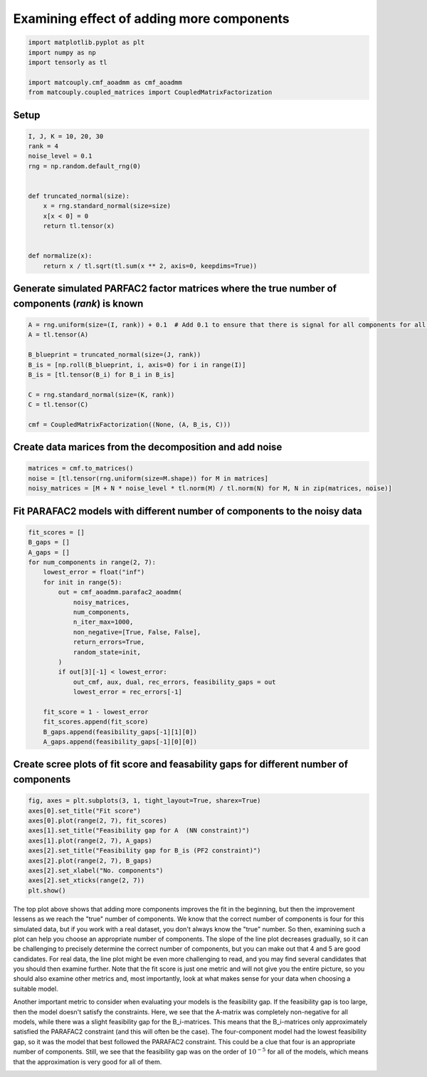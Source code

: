 
.. DO NOT EDIT.
.. THIS FILE WAS AUTOMATICALLY GENERATED BY SPHINX-GALLERY.
.. TO MAKE CHANGES, EDIT THE SOURCE PYTHON FILE:
.. "auto_examples\plot_examining_different_number_of_components.py"
.. LINE NUMBERS ARE GIVEN BELOW.

.. only:: html

    .. note::
        :class: sphx-glr-download-link-note

        Click :ref:`here <sphx_glr_download_auto_examples_plot_examining_different_number_of_components.py>`
        to download the full example code

.. rst-class:: sphx-glr-example-title

.. _sphx_glr_auto_examples_plot_examining_different_number_of_components.py:


Examining effect of adding more components
------------------------------------------

.. GENERATED FROM PYTHON SOURCE LINES 5-13

.. code-block:: default


    import matplotlib.pyplot as plt
    import numpy as np
    import tensorly as tl

    import matcouply.cmf_aoadmm as cmf_aoadmm
    from matcouply.coupled_matrices import CoupledMatrixFactorization








.. GENERATED FROM PYTHON SOURCE LINES 14-16

Setup
^^^^^

.. GENERATED FROM PYTHON SOURCE LINES 16-32

.. code-block:: default

    I, J, K = 10, 20, 30
    rank = 4
    noise_level = 0.1
    rng = np.random.default_rng(0)


    def truncated_normal(size):
        x = rng.standard_normal(size=size)
        x[x < 0] = 0
        return tl.tensor(x)


    def normalize(x):
        return x / tl.sqrt(tl.sum(x ** 2, axis=0, keepdims=True))









.. GENERATED FROM PYTHON SOURCE LINES 33-35

Generate simulated PARFAC2 factor matrices where the true number of components (`rank`) is known
^^^^^^^^^^^^^^^^^^^^^^^^^^^^^^^^^^^^^^^^^^^^^^^^^^^^^^^^^^^^^^^^^^^^^^^^^^^^^^^^^^^^^^^^^^^^^^^^

.. GENERATED FROM PYTHON SOURCE LINES 35-47

.. code-block:: default

    A = rng.uniform(size=(I, rank)) + 0.1  # Add 0.1 to ensure that there is signal for all components for all slices
    A = tl.tensor(A)

    B_blueprint = truncated_normal(size=(J, rank))
    B_is = [np.roll(B_blueprint, i, axis=0) for i in range(I)]
    B_is = [tl.tensor(B_i) for B_i in B_is]

    C = rng.standard_normal(size=(K, rank))
    C = tl.tensor(C)

    cmf = CoupledMatrixFactorization((None, (A, B_is, C)))








.. GENERATED FROM PYTHON SOURCE LINES 48-50

Create data marices from the decomposition and add noise
^^^^^^^^^^^^^^^^^^^^^^^^^^^^^^^^^^^^^^^^^^^^^^^^^^^^^^^^

.. GENERATED FROM PYTHON SOURCE LINES 50-56

.. code-block:: default


    matrices = cmf.to_matrices()
    noise = [tl.tensor(rng.uniform(size=M.shape)) for M in matrices]
    noisy_matrices = [M + N * noise_level * tl.norm(M) / tl.norm(N) for M, N in zip(matrices, noise)]









.. GENERATED FROM PYTHON SOURCE LINES 57-59

Fit PARAFAC2 models with different number of components to the noisy data
^^^^^^^^^^^^^^^^^^^^^^^^^^^^^^^^^^^^^^^^^^^^^^^^^^^^^^^^^^^^^^^^^^^^^^^^^

.. GENERATED FROM PYTHON SOURCE LINES 59-84

.. code-block:: default


    fit_scores = []
    B_gaps = []
    A_gaps = []
    for num_components in range(2, 7):
        lowest_error = float("inf")
        for init in range(5):
            out = cmf_aoadmm.parafac2_aoadmm(
                noisy_matrices,
                num_components,
                n_iter_max=1000,
                non_negative=[True, False, False],
                return_errors=True,
                random_state=init,
            )
            if out[3][-1] < lowest_error:
                out_cmf, aux, dual, rec_errors, feasibility_gaps = out
                lowest_error = rec_errors[-1]

        fit_score = 1 - lowest_error
        fit_scores.append(fit_score)
        B_gaps.append(feasibility_gaps[-1][1][0])
        A_gaps.append(feasibility_gaps[-1][0][0])









.. GENERATED FROM PYTHON SOURCE LINES 85-87

Create scree plots of fit score and feasability gaps for different number of components
^^^^^^^^^^^^^^^^^^^^^^^^^^^^^^^^^^^^^^^^^^^^^^^^^^^^^^^^^^^^^^^^^^^^^^^^^^^^^^^^^^^^^^^

.. GENERATED FROM PYTHON SOURCE LINES 87-99

.. code-block:: default


    fig, axes = plt.subplots(3, 1, tight_layout=True, sharex=True)
    axes[0].set_title("Fit score")
    axes[0].plot(range(2, 7), fit_scores)
    axes[1].set_title("Feasibility gap for A  (NN constraint)")
    axes[1].plot(range(2, 7), A_gaps)
    axes[2].set_title("Feasibility gap for B_is (PF2 constraint)")
    axes[2].plot(range(2, 7), B_gaps)
    axes[2].set_xlabel("No. components")
    axes[2].set_xticks(range(2, 7))
    plt.show()




.. image-sg:: /auto_examples/images/sphx_glr_plot_examining_different_number_of_components_001.png
   :alt: Fit score, Feasibility gap for A  (NN constraint), Feasibility gap for B_is (PF2 constraint)
   :srcset: /auto_examples/images/sphx_glr_plot_examining_different_number_of_components_001.png
   :class: sphx-glr-single-img





.. GENERATED FROM PYTHON SOURCE LINES 100-122

The top plot above shows that adding more components improves the fit in the beginning,
but then the improvement lessens as we reach the "true" number of components.
We know that the correct number of components is four for this simulated data,
but if you work with a real dataset, you don't always know the "true" number.
So then, examining such a plot can help you choose an appropriate number of components.
The slope of the line plot decreases gradually, so it can be challenging to precisely
determine the correct number of components, but you can make out that 4 and 5 are
good candidates. For real data, the line plot might be even more challenging to read,
and you may find several candidates that you should then examine further.
Note that the fit score is just one metric and will not give you the entire picture,
so you should also examine other metrics and, most importantly, look at what makes
sense for your data when choosing a suitable model.

Another important metric to consider when evaluating your models is the feasibility gap.
If the feasibility gap is too large, then the model doesn't satisfy the constraints. Here,
we see that the A-matrix was completely non-negative for all models, while there was a
slight feasibility gap for the B_i-matrices. This means that the B_i-matrices only
approximately satisfied the PARAFAC2 constraint (and this will often be the case). The
four-component model had the lowest feasibility gap, so it was the model that best followed
the PARAFAC2 constraint. This could be a clue that four is an appropriate number of components.
Still, we see that the feasibility gap was on the order of :math:`10^{-5}` for all of the
models, which means that the approximation is very good for all of them.


.. rst-class:: sphx-glr-timing

   **Total running time of the script:** ( 2 minutes  13.425 seconds)


.. _sphx_glr_download_auto_examples_plot_examining_different_number_of_components.py:


.. only :: html

 .. container:: sphx-glr-footer
    :class: sphx-glr-footer-example



  .. container:: sphx-glr-download sphx-glr-download-python

     :download:`Download Python source code: plot_examining_different_number_of_components.py <plot_examining_different_number_of_components.py>`



  .. container:: sphx-glr-download sphx-glr-download-jupyter

     :download:`Download Jupyter notebook: plot_examining_different_number_of_components.ipynb <plot_examining_different_number_of_components.ipynb>`


.. only:: html

 .. rst-class:: sphx-glr-signature

    `Gallery generated by Sphinx-Gallery <https://sphinx-gallery.github.io>`_
